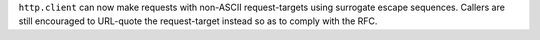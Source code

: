 ``http.client`` can now make requests with non-ASCII request-targets using
surrogate escape sequences. Callers are still encouraged to URL-quote the
request-target instead so as to comply with the RFC.
